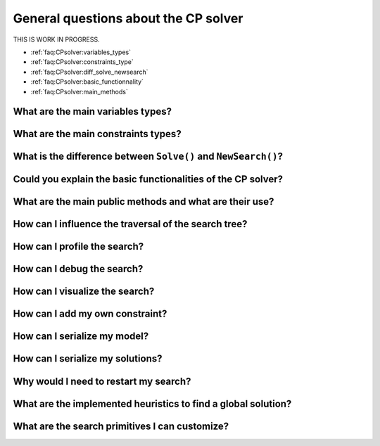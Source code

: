 .. _faq:CPsolver:qestions:

General questions about the CP solver
-------------------------------------

THIS IS WORK IN PROGRESS.

..  only:: draft

    change How can I by How do I...


* :ref:`faq:CPsolver:variables_types`
* :ref:`faq:CPsolver:constraints_type`
* :ref:`faq:CPsolver:diff_solve_newsearch`
* :ref:`faq:CPsolver:basic_functionnality`
* :ref:`faq:CPsolver:main_methods`

.. _faq:CPsolver:variables_types:

What are the main variables types?
~~~~~~~~~~~~~~~~~~~~~~~~~~~~~~~~~~~~~~~

.. _faq:CPsolver:constraints_type:

What are the main constraints types?
~~~~~~~~~~~~~~~~~~~~~~~~~~~~~~~~~~~~~~~

.. _faq:CPsolver:diff_solve_newsearch:

What is the difference between ``Solve()`` and ``NewSearch()``?
~~~~~~~~~~~~~~~~~~~~~~~~~~~~~~~~~~~~~~~~~~~~~~~~~~~~~~~~~~~~~~~

..  _faq:CPsolver:basic_functionnality:

Could you explain the basic functionalities of the CP solver?
~~~~~~~~~~~~~~~~~~~~~~~~~~~~~~~~~~~~~~~~~~~~~~~~~~~~~~~~~~~~~

..  _faq:CPsolver:main_methods:

What are the main public methods and what are their use?
~~~~~~~~~~~~~~~~~~~~~~~~~~~~~~~~~~~~~~~~~~~~~~~~~~~~~~~~~~~~

How can I influence the traversal of the search tree?
~~~~~~~~~~~~~~~~~~~~~~~~~~~~~~~~~~~~~~~~~~~~~~~~~~~~~

How can I profile the search?
~~~~~~~~~~~~~~~~~~~~~~~~~~~~~~

How can I debug the search?
~~~~~~~~~~~~~~~~~~~~~~~~~~~

How can I visualize the search?
~~~~~~~~~~~~~~~~~~~~~~~~~~~~~~~

How can I add my own constraint?
~~~~~~~~~~~~~~~~~~~~~~~~~~~~~~~~

How can I serialize my model?
~~~~~~~~~~~~~~~~~~~~~~~~~~~~~~

How can I serialize my solutions?
~~~~~~~~~~~~~~~~~~~~~~~~~~~~~~~~~~

Why would I need to restart my search?
~~~~~~~~~~~~~~~~~~~~~~~~~~~~~~~~~~~~~~~

What are the implemented heuristics to find a global solution?
~~~~~~~~~~~~~~~~~~~~~~~~~~~~~~~~~~~~~~~~~~~~~~~~~~~~~~~~~~~~~~~

What are the search primitives I can customize?
~~~~~~~~~~~~~~~~~~~~~~~~~~~~~~~~~~~~~~~~~~~~~~~~~~

 
..  raw:: html 

    <br>
    <br>
    <br>
    <br>
    <br>
    <br>
    <br>
    <br>
    <br>
    <br>
    <br>
    <br>
    <br>
    <br>
    <br>
    <br>
    <br>
    <br>
    <br>
    <br>
    <br>
    <br>
    <br>
    <br>
    <br>
    <br>
    <br>
    <br>
    <br>
    <br>
